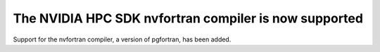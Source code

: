 The NVIDIA HPC SDK nvfortran compiler is now supported
------------------------------------------------------
Support for the nvfortran compiler, a version of pgfortran, has been added.
